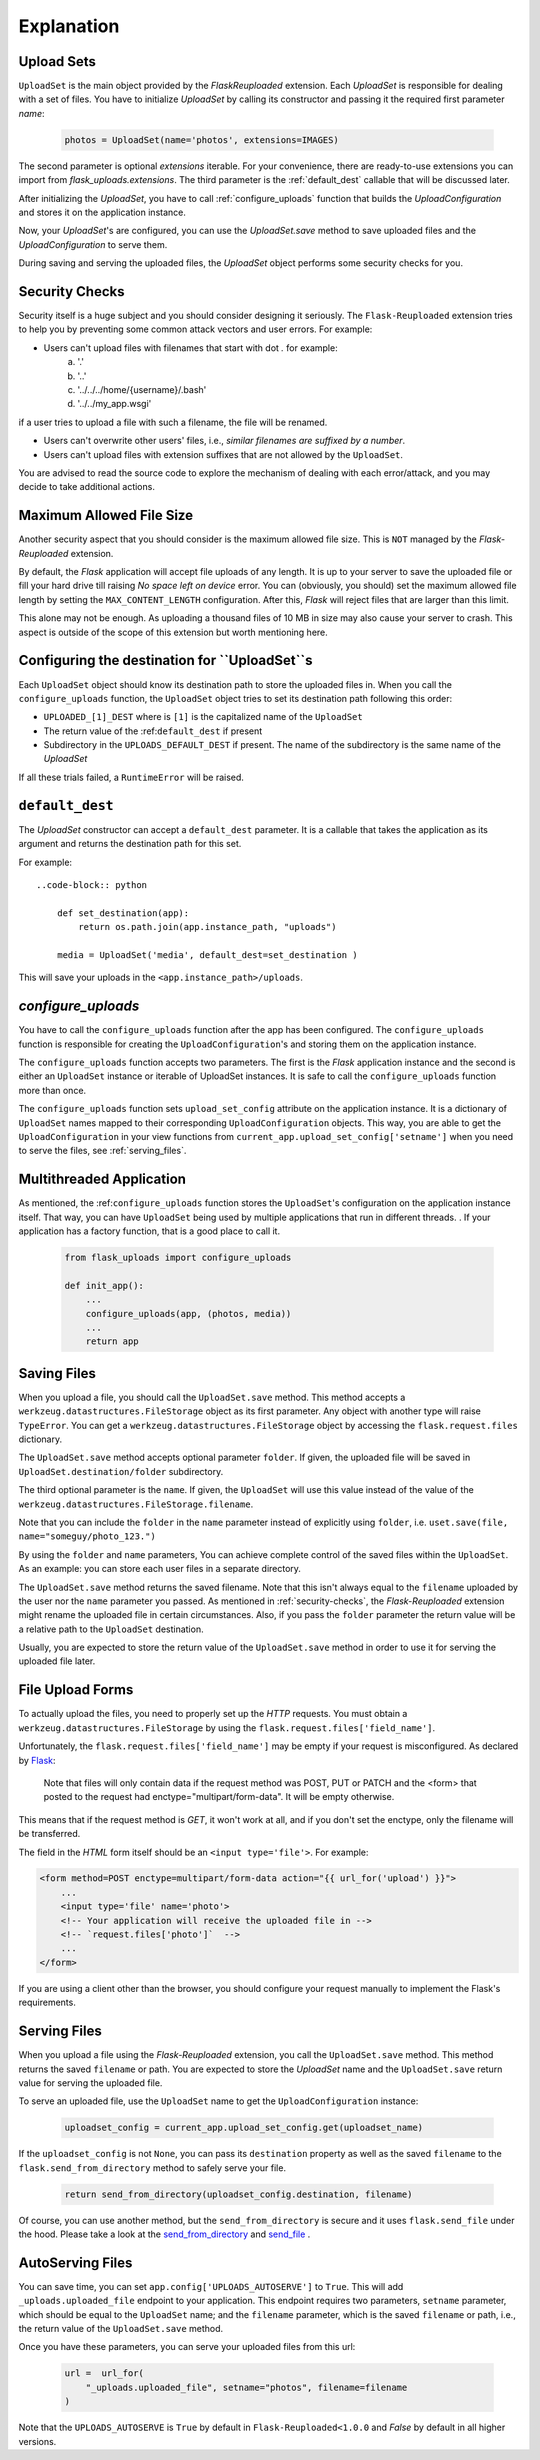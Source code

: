 Explanation
===========


Upload Sets
-----------
``UploadSet`` is the main object provided by the `FlaskReuploaded` extension. 
Each `UploadSet` is responsible for dealing with a set of files. You have to initialize
`UploadSet` by calling its constructor and passing it the required first
parameter `name`:

    .. code-block:: python

        photos = UploadSet(name='photos', extensions=IMAGES)

The second parameter is optional `extensions` iterable. For your convenience,
there are ready-to-use extensions you can import from
`flask_uploads.extensions`. 
The third parameter is the :ref:`default_dest` callable that
will be discussed later.

After initializing the `UploadSet`, you have to call :ref:`configure_uploads`
function that builds the `UploadConfiguration` and stores it on the application instance. 

Now, your `UploadSet`'s are configured, you can use the `UploadSet.save` method to
save uploaded files and the `UploadConfiguration` to serve them.

During saving and serving the uploaded files, the `UploadSet` object performs
some security checks for you.


.. _security-checks:

Security Checks
---------------

Security itself is a huge subject and you should consider designing it
seriously. The ``Flask-Reuploaded`` extension tries to help you by preventing
some common attack vectors and user errors. For example:


- Users can't upload files with filenames that start with dot `.` for example:
    a. '.' 
    b. '..'
    c. '../../../home/{username}/.bash'
    d. '../../my_app.wsgi'

if a user tries to upload a file with such a filename, the file will be renamed.

- Users can't overwrite other users' files, i.e., `similar filenames are suffixed by a number`.
- Users can't upload files with extension suffixes that are not allowed by the ``UploadSet``.

You are advised to read the source code to explore the mechanism of dealing
with each error/attack, and you may decide to take additional actions.


Maximum Allowed File Size
-------------------------

Another security aspect that you should consider is the maximum allowed file
size. This is ``NOT`` managed by the `Flask-Reuploaded` extension.

By default, the `Flask` application will accept file uploads of any length. It is
up to your server to save the uploaded file or fill your hard drive till
raising `No space left on device` error. You can (obviously, you should) set
the maximum allowed file length by setting the ``MAX_CONTENT_LENGTH`` configuration.
After this, `Flask` will reject files that are larger than this limit.

This alone may not be enough. As uploading a thousand files of 10 MB in size
may also cause your server to crash. This aspect is outside of the scope of this
extension but worth mentioning here.


Configuring the destination for ``UploadSet``s
----------------------------------------------

Each ``UploadSet`` object should know its destination path to store the uploaded
files in. When you call the ``configure_uploads`` function, the ``UploadSet`` object
tries to set its destination path following this order:

-  ``UPLOADED_[1]_DEST`` where is ``[1]`` is the capitalized name of the ``UploadSet``
-  The return value of the :ref:``default_dest`` if present
-  Subdirectory in the ``UPLOADS_DEFAULT_DEST`` if present. The name of the
   subdirectory is the same name of the `UploadSet`

If all these trials failed, a ``RuntimeError`` will be raised.

.. _default_dest:

``default_dest`` 
----------------

The `UploadSet` constructor can accept a ``default_dest`` parameter. It is a callable
that takes the application as its argument and returns the destination path for
this set.

For example::

    ..code-block:: python
        
        def set_destination(app):
            return os.path.join(app.instance_path, "uploads")
            
        media = UploadSet('media', default_dest=set_destination )

This will save your uploads in the ``<app.instance_path>/uploads``.


.. _configure_uploads:

`configure_uploads`
-------------------

You have to call the ``configure_uploads`` function after the app has been
configured. The ``configure_uploads`` function is responsible for creating the
``UploadConfiguration``'s and storing them on the application instance.

The ``configure_uploads`` function accepts two parameters. The first is the
`Flask` application instance and the second is either an ``UploadSet`` instance 
or iterable of UploadSet instances. It is safe to call the ``configure_uploads``
function more than once.

The ``configure_uploads`` function sets ``upload_set_config`` attribute on the
application instance. It is a dictionary of ``UploadSet`` names mapped to
their corresponding ``UploadConfiguration`` objects. This way, you are able to
get the ``UploadConfiguration`` in your view functions from
``current_app.upload_set_config['setname']`` when you need to serve the files,
see :ref:`serving_files`. 


Multithreaded Application
-------------------------

As mentioned, the :ref:``configure_uploads`` function stores the ``UploadSet``'s
configuration on the application instance itself. That way, you can have
``UploadSet`` being used by multiple applications that run in different threads. 
. If your application has a factory function, that is a good place to call it.
    
    .. code-block:: python


        from flask_uploads import configure_uploads

        def init_app():              
            ...            
            configure_uploads(app, (photos, media))
            ...
            return app


Saving Files
------------

When you upload a file, you should call the ``UploadSet.save`` method. This
method accepts a ``werkzeug.datastructures.FileStorage`` object as its first parameter. Any object
with another type will raise ``TypeError``. You can get a
``werkzeug.datastructures.FileStorage`` object by accessing the 
``flask.request.files`` dictionary.

The ``UploadSet.save`` method accepts optional parameter ``folder``. If
given, the uploaded file will be saved in ``UploadSet.destination/folder``
subdirectory.

The third optional parameter is the ``name``. If given, the ``UploadSet`` will use
this value instead of the value of the
``werkzeug.datastructures.FileStorage.filename``.

Note that you can include the ``folder`` in the ``name`` parameter  instead of
explicitly using ``folder``, i.e. ``uset.save(file, name="someguy/photo_123.")``

By using the ``folder`` and ``name`` parameters, You can achieve complete control
of the saved files within the ``UploadSet``. As an example: you can store each
user files in a separate directory. 

The ``UploadSet.save`` method returns the saved filename. Note that this isn't
always equal to the ``filename`` uploaded by the user nor the ``name`` parameter
you passed. As mentioned in :ref:`security-checks`, the `Flask-Reuploaded`
extension might rename the uploaded file in certain circumstances. Also, if you
pass the ``folder`` parameter the return value will be a relative path to the
``UploadSet`` destination.

Usually, you are expected to store the return value of the ``UploadSet.save``
method  in order to use it for serving the uploaded file later. 


File Upload Forms
-----------------

To actually upload the files, you need to properly set up the `HTTP` requests.
You must obtain a ``werkzeug.datastructures.FileStorage`` by using the
``flask.request.files['field_name']``.

Unfortunately, the ``flask.request.files['field_name']`` may be empty if your
request is misconfigured. As declared by Flask_:
    
    Note that files will only contain data if the request method was POST, PUT
    or PATCH and the <form> that posted to the request had
    enctype="multipart/form-data". It will be empty otherwise. 

.. _Flask: https://flask.palletsprojects.com/en/latest/api/#flask.Request.files

This means that if the request method is `GET`, it won't work at all, and
if you don't set the enctype, only the filename will be transferred.

The field in the `HTML` form itself should be an ``<input type='file'>``. For
example: 

.. code-block:: html+jinja

    <form method=POST enctype=multipart/form-data action="{{ url_for('upload') }}">
        ...
        <input type='file' name='photo'>
        <!-- Your application will receive the uploaded file in -->
        <!-- `request.files['photo']`  -->
        ...
    </form>

If you are using a client other than the browser, you should configure your
request manually to implement the Flask's requirements.


.. _serving_files:

Serving Files
-------------

When you upload a file using the `Flask-Reuploaded` extension, you call the
``UploadSet.save`` method. This method returns the saved ``filename`` or path. You are
expected to store the `UploadSet` name and the ``UploadSet.save`` return value
for serving the uploaded file. 

To serve an uploaded file, use the ``UploadSet`` name to get the
``UploadConfiguration`` instance:

    .. code-block:: python
        
        uploadset_config = current_app.upload_set_config.get(uploadset_name)

If the ``uploadset_config`` is not ``None``, you can pass its ``destination``
property as well as the saved ``filename`` to the ``flask.send_from_directory`` method to
safely serve your file.
    
    .. code-block:: python

        return send_from_directory(uploadset_config.destination, filename)

Of course, you can use another method, but the ``send_from_directory`` is secure
and it uses ``flask.send_file`` under the hood. Please take a look at the
send_from_directory_ and send_file_ .

.. _send_from_directory: https://flask.palletsprojects.com/en/latest/api/#flask.send_from_directory
.. _send_file: https://flask.palletsprojects.com/en/latest/api/#flask.send_file



AutoServing Files
-----------------

You can save time, you can set ``app.config['UPLOADS_AUTOSERVE']`` to ``True``.
This will add ``_uploads.uploaded_file`` endpoint to your application. This
endpoint requires two parameters, ``setname`` parameter, which should be equal to
the ``UploadSet`` name; and the ``filename`` parameter, which is the saved ``filename``
or path, i.e., the return value of the ``UploadSet.save`` method.

Once you have these parameters, you can serve your uploaded files from this url:

    .. code-block:: python

        url =  url_for(
            "_uploads.uploaded_file", setname="photos", filename=filename
        )

Note that the ``UPLOADS_AUTOSERVE`` is ``True`` by default in
``Flask-Reuploaded<1.0.0`` and `False` by default in all higher versions.

